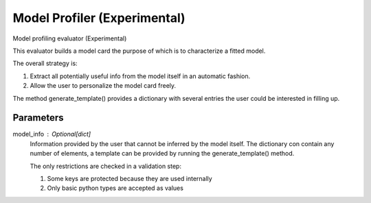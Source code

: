 
Model Profiler (Experimental)
=============================


Model profiling evaluator (Experimental)

This evaluator builds a model card the purpose of which is to characterize
a fitted model.

The overall strategy is:

1. Extract all potentially useful info from the model itself in an
   automatic fashion.
2. Allow the user to personalize the model card freely.

The method generate_template() provides a dictionary with several entries the
user could be interested in filling up.

Parameters
----------
model_info : Optional[dict]
    Information provided by the user that cannot be inferred by
    the model itself. The dictionary con contain any number of elements,
    a template can be provided by running the generate_template() method.

    The only restrictions are checked in a validation step:

    1. Some keys are protected because they are used internally
    2. Only basic python types are accepted as values

